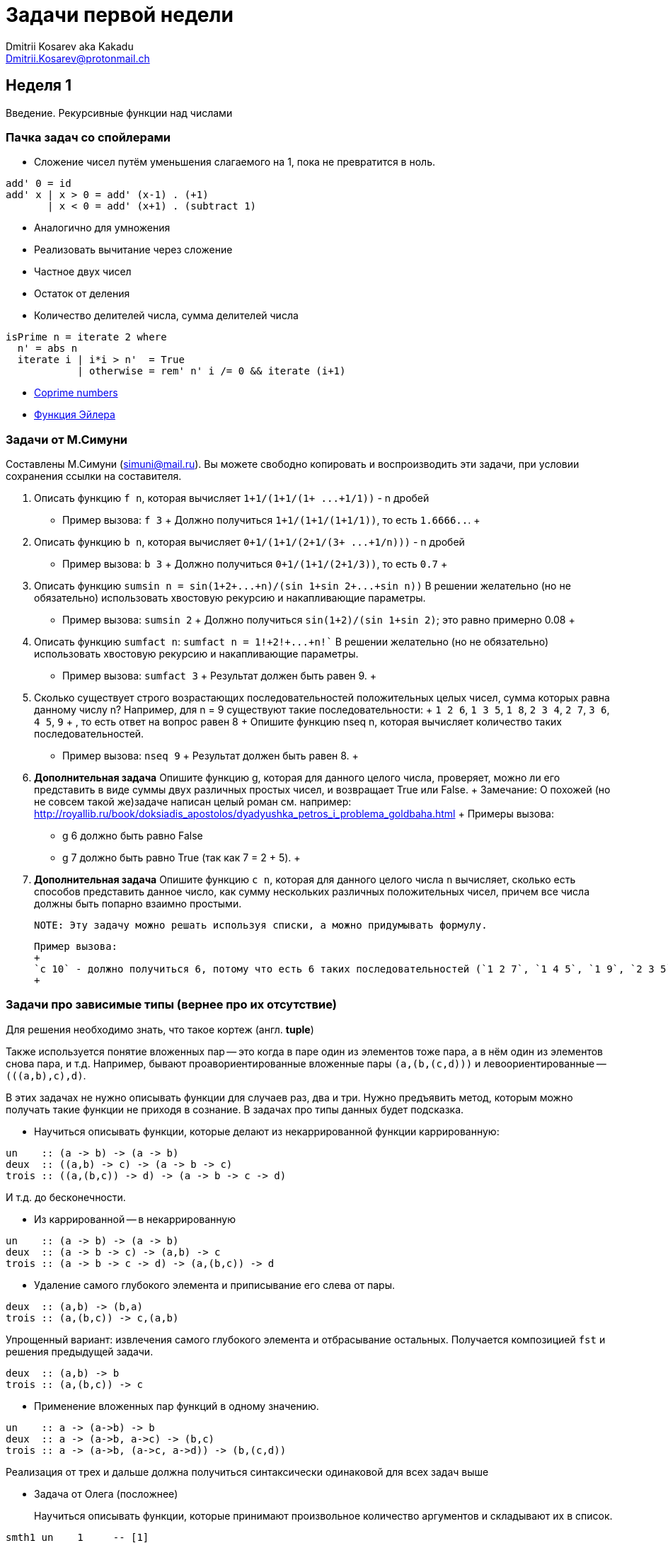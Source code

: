 :source-highlighter: pygments
:pygments-style: monokai
:local-css-style: pastie

Задачи первой недели
====================
:Author: Dmitrii Kosarev aka Kakadu
:email:  Dmitrii.Kosarev@protonmail.ch

[[week1]]
Неделя 1
--------
Введение. Рекурсивные функции над числами

Пачка задач со спойлерами
~~~~~~~~~~~~~~~~~~~~~~~~~

- Сложение чисел путём уменьшения слагаемого на 1, пока не превратится в ноль.
[source,haskell]
----
add' 0 = id
add' x | x > 0 = add' (x-1) . (+1)
       | x < 0 = add' (x+1) . (subtract 1)
----
- Аналогично для умножения
- Реализовать вычитание через сложение
- Частное двух чисел
- Остаток от деления
- Количество делителей числа, сумма делителей числа
[source,haskell]
----
isPrime n = iterate 2 where
  n' = abs n
  iterate i | i*i > n'  = True
            | otherwise = rem' n' i /= 0 && iterate (i+1)
----
- https://en.wikipedia.org/wiki/Coprime_integers[Coprime numbers]
- https://en.wikipedia.org/wiki/Euler%27s_totient_function[Функция Эйлера]

Задачи от М.Симуни
~~~~~~~~~~~~~~~~~~
Составлены М.Симуни (simuni@mail.ru). Вы можете свободно копировать и воспроизводить эти задачи, при условии сохранения ссылки на составителя.

. Описать функцию `f n`, которая вычисляет `1+1/(1+1/(1+ ...+1/1))` - n дробей
  **  Пример вызова: `f 3`
  +
    Должно получиться `1+1/(1+1/(1+1/1))`, то есть `1.6666..`.
  +
. Описать функцию `b n`, которая вычисляет `0+1/(1+1/(2+1/(3+ ...+1/n)))` - n дробей
  **  Пример вызова: `b 3`
  +
  Должно получиться `0+1/(1+1/(2+1/3))`, то есть `0.7`
  +
.  Описать функцию `sumsin n = sin(1+2+...+n)/(sin 1+sin 2+...+sin n))`
  В решении желательно (но не обязательно) использовать хвостовую рекурсию и накапливающие параметры.
  ** Пример вызова: `sumsin 2`
  +
  Должно получиться `sin(1+2)/(sin 1+sin 2)`; это равно примерно 0.08
  +
. Описать функцию `sumfact n`:  `sumfact n = 1!+2!+...+n!``
  В решении желательно (но не обязательно) использовать хвостовую рекурсию и накапливающие параметры.
  ** Пример вызова: `sumfact 3`
  +
  Результат должен быть равен 9.
  +
. Сколько существует строго возрастающих последовательностей положительных целых чисел, сумма которых равна данному числу n?
  Например, для n = 9 существуют такие последовательности:
  +
    `1 2 6`, `1 3 5`, `1 8`, `2 3 4`, `2 7`, `3 6`, `4 5`, `9`
  +
  , то есть ответ на вопрос равен 8
  +
  Опишите функцию nseq n, которая вычисляет количество таких последовательностей.
  ** Пример вызова: `nseq 9`
  +
  Результат должен быть равен 8.
  +
. *Дополнительная задача*
  Опишите функцию g, которая для данного целого числа, проверяет, можно ли его представить в виде суммы двух различных простых чисел, и возвращает True или False.
  +
  Замечание: О похожей (но не совсем такой же)задаче написан целый роман см. например: http://royallib.ru/book/doksiadis_apostolos/dyadyushka_petros_i_problema_goldbaha.html
  +
  Примеры вызова:
  ** g 6 должно быть равно False
  ** g 7 должно быть равно True (так как 7 = 2 + 5).
  +

. *Дополнительная задача*
  Опишите функцию `c n`, которая для данного целого числа `n` вычисляет, сколько есть способов представить данное число, как сумму нескольких различных положительных чисел, причем все числа должны быть попарно взаимно простыми.

  NOTE: Эту задачу можно решать используя списки, а можно придумывать формулу.

  Пример вызова:
  +
  `с 10` - должно получиться 6, потому что есть 6 таких последовательностей (`1 2 7`, `1 4 5`, `1 9`, `2 3 5`, `3 7`, `10`).
  +

Задачи про зависимые типы (вернее про их отсутствие)
~~~~~~~~~~~~~~~~~~~~~~~~~~~~~~~~~~~~~~~~~~~~~~~~~~~~

Для решeния необходимо знать, что такое кортеж (англ. *tuple*)

Также используется понятие вложенных пар -- это когда в паре один из элементов тоже пара, а в нём один из элементов снова пара, и т.д. Например, бывают проавориентированные вложенные пары `(a,(b,(c,d)))` и левоориентированные -- `(((a,b),c),d)`.

В этих задачах не нужно описывать функции для случаев раз, два и три. Нужно предъявить метод, которым можно получать такие функции не приходя в сознание. В задачах про типы данных будет подсказка.

- Научиться описывать функции, которые делают из некаррированной функции каррированную:
[source,haskell]
----
un    :: (a -> b) -> (a -> b)
deux  :: ((a,b) -> c) -> (a -> b -> c)
trois :: ((a,(b,c)) -> d) -> (a -> b -> c -> d)
----
И т.д. до бесконечности.

- Из каррированной -- в некаррированную
[source,haskell]
----
un    :: (a -> b) -> (a -> b)
deux  :: (a -> b -> c) -> (a,b) -> c
trois :: (a -> b -> c -> d) -> (a,(b,c)) -> d
----
- Удаление самого глубокого элемента и приписывание его слева от пары.

[source,haskell]
----
deux  :: (a,b) -> (b,a)
trois :: (a,(b,c)) -> c,(a,b)
----

Упрощенный вариант: извлечения самого глубокого элемента и отбрасывание остальных. Получается композицией `fst` и решения предыдущей задачи.
[source,haskell]
----
deux  :: (a,b) -> b
trois :: (a,(b,c)) -> c
----

- Применение вложенных пар функций в одному значению.
[source,haskell]
----
un    :: a -> (a->b) -> b
deux  :: a -> (a->b, a->c) -> (b,c)
trois :: a -> (a->b, (a->c, a->d)) -> (b,(c,d))
----

Реализация от трех и дальше должна получиться синтаксически одинаковой для всех задач выше

- Задача от Олега (посложнее)
+
Научиться описывать функции, которые принимают произвольное количество аргументов и складывают их в список.
[source,haskell]
----
smth1 un    1     -- [1]
smth2 deux  1 2   -- [1,2]
smth3 trois 1 2 3 -- [1,2,3]
----


////
[glossary]
Example Glossary
----------------
Glossaries are optional. Glossaries entries are an example of a style
of AsciiDoc labeled lists.

[glossary]
A glossary term::
  The corresponding (indented) definition.

A second glossary term::
  The corresponding (indented) definition.
////

ifdef::backend-docbook[]
[index]
Example Index
-------------
////////////////////////////////////////////////////////////////
The index is normally left completely empty, it's contents being
generated automatically by the DocBook toolchain.
////////////////////////////////////////////////////////////////
endif::backend-docbook[]
